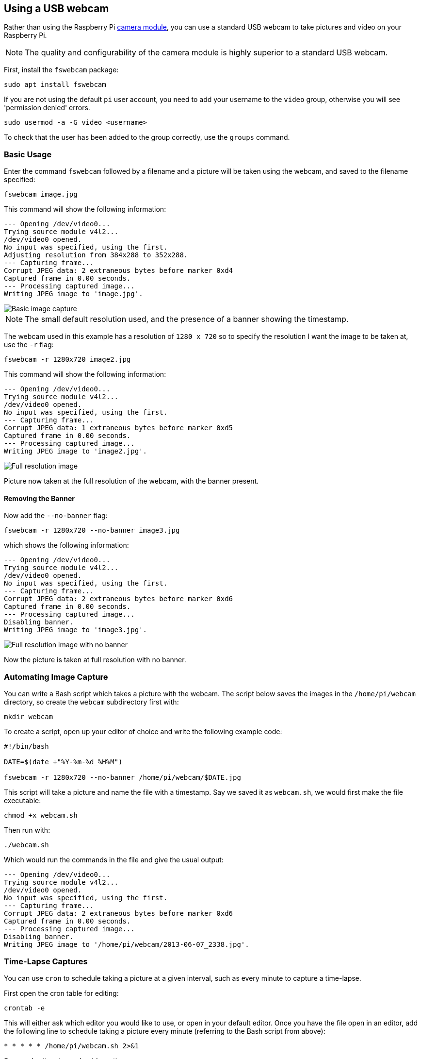 == Using a USB webcam

Rather than using the Raspberry Pi xref:../accessories/camera.adoc#camera-modules[camera module], you can use a standard USB webcam to take pictures and video on your Raspberry Pi.

NOTE: The quality and configurability of the camera module is highly superior to a standard USB webcam.

First, install the `fswebcam` package:

[,bash]
----
sudo apt install fswebcam
----

If you are not using the default `pi` user account, you need to add your username to the `video` group, otherwise you will see 'permission denied' errors.

[,bash]
----
sudo usermod -a -G video <username>
----

To check that the user has been added to the group correctly, use the `groups` command.

=== Basic Usage

Enter the command `fswebcam` followed by a filename and a picture will be taken using the webcam, and saved to the filename specified:

[,bash]
----
fswebcam image.jpg
----

This command will show the following information:

----
--- Opening /dev/video0...
Trying source module v4l2...
/dev/video0 opened.
No input was specified, using the first.
Adjusting resolution from 384x288 to 352x288.
--- Capturing frame...
Corrupt JPEG data: 2 extraneous bytes before marker 0xd4
Captured frame in 0.00 seconds.
--- Processing captured image...
Writing JPEG image to 'image.jpg'.
----

image::images/image.jpg[Basic image capture]

NOTE: The small default resolution used, and the presence of a banner showing the timestamp.

The webcam used in this example has a resolution of `1280 x 720` so to specify the resolution I want the image to be taken at, use the `-r` flag:

[,bash]
----
fswebcam -r 1280x720 image2.jpg
----

This command will show the following information:

----
--- Opening /dev/video0...
Trying source module v4l2...
/dev/video0 opened.
No input was specified, using the first.
--- Capturing frame...
Corrupt JPEG data: 1 extraneous bytes before marker 0xd5
Captured frame in 0.00 seconds.
--- Processing captured image...
Writing JPEG image to 'image2.jpg'.
----

image::images/image2.jpg[Full resolution image]

Picture now taken at the full resolution of the webcam, with the banner present.

==== Removing the Banner

Now add the `--no-banner` flag:

[,bash]
----
fswebcam -r 1280x720 --no-banner image3.jpg
----

which shows the following information:

----
--- Opening /dev/video0...
Trying source module v4l2...
/dev/video0 opened.
No input was specified, using the first.
--- Capturing frame...
Corrupt JPEG data: 2 extraneous bytes before marker 0xd6
Captured frame in 0.00 seconds.
--- Processing captured image...
Disabling banner.
Writing JPEG image to 'image3.jpg'.
----

image::images/image3.jpg[Full resolution image with no banner]

Now the picture is taken at full resolution with no banner.

=== Automating Image Capture

You can write a Bash script which takes a picture with the webcam. The script below saves the images in the `/home/pi/webcam` directory, so create the `webcam` subdirectory first with:

[,bash]
----
mkdir webcam
----

To create a script, open up your editor of choice and write the following example code:

[,bash]
----
#!/bin/bash

DATE=$(date +"%Y-%m-%d_%H%M")

fswebcam -r 1280x720 --no-banner /home/pi/webcam/$DATE.jpg
----

This script will take a picture and name the file with a timestamp. Say we saved it as `webcam.sh`, we would first make the file executable:

[,bash]
----
chmod +x webcam.sh
----

Then run with:

[,bash]
----
./webcam.sh
----

Which would run the commands in the file and give the usual output:

----
--- Opening /dev/video0...
Trying source module v4l2...
/dev/video0 opened.
No input was specified, using the first.
--- Capturing frame...
Corrupt JPEG data: 2 extraneous bytes before marker 0xd6
Captured frame in 0.00 seconds.
--- Processing captured image...
Disabling banner.
Writing JPEG image to '/home/pi/webcam/2013-06-07_2338.jpg'.
----

=== Time-Lapse Captures

You can use `cron` to schedule taking a picture at a given interval, such as every minute to capture a time-lapse.

First open the cron table for editing:

----
crontab -e
----

This will either ask which editor you would like to use, or open in your default editor. Once you have the file open in an editor, add the following line to schedule taking a picture every minute (referring to the Bash script from above):

[,bash]
----
* * * * * /home/pi/webcam.sh 2>&1
----

Save and exit and you should see the message:

[,bash]
----
crontab: installing new crontab
----

Ensure your script does not save each picture taken with the same filename. This will overwrite the picture each time.

